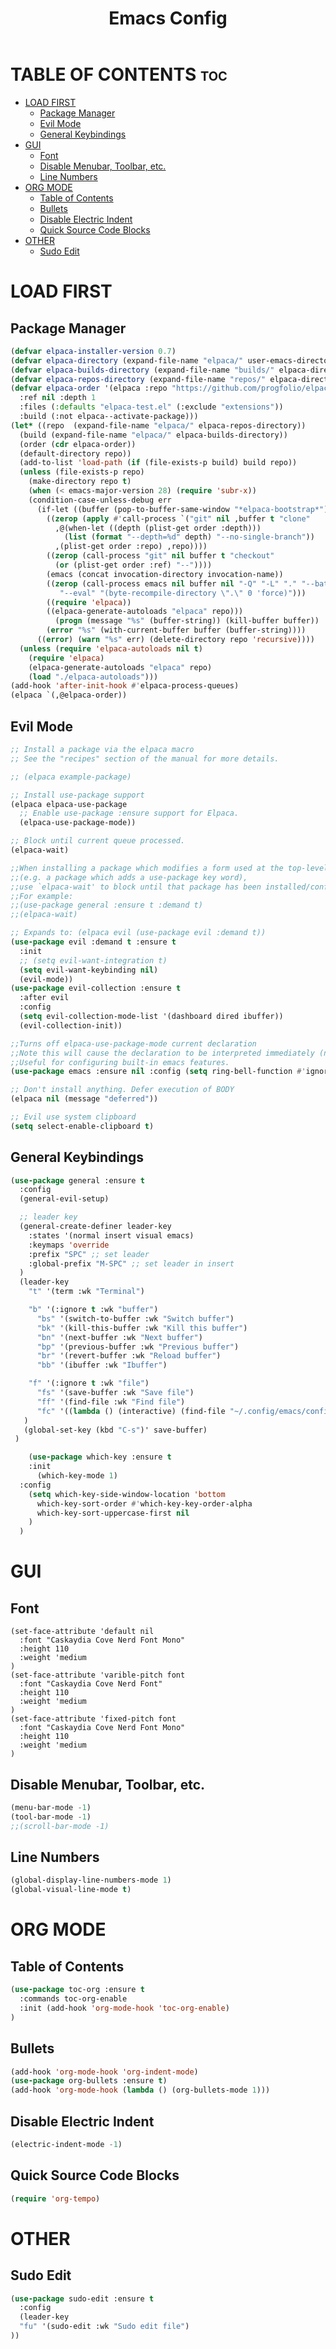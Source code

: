 #+TITLE:Emacs Config
#+STARTUP: showeverything

* TABLE OF CONTENTS :toc:
- [[#load-first][LOAD FIRST]]
  - [[#package-manager][Package Manager]]
  - [[#evil-mode][Evil Mode]]
  - [[#general-keybindings][General Keybindings]]
- [[#gui][GUI]]
  - [[#font][Font]]
  - [[#disable-menubar-toolbar-etc][Disable Menubar, Toolbar, etc.]]
  - [[#line-numbers][Line Numbers]]
- [[#org-mode][ORG MODE]]
  - [[#table-of-contents][Table of Contents]]
  - [[#bullets][Bullets]]
  - [[#disable-electric-indent][Disable Electric Indent]]
  - [[#quick-source-code-blocks][Quick Source Code Blocks]]
- [[#other][OTHER]]
  - [[#sudo-edit][Sudo Edit]]

* LOAD FIRST
** Package Manager
#+BEGIN_SRC emacs-lisp
  (defvar elpaca-installer-version 0.7)
  (defvar elpaca-directory (expand-file-name "elpaca/" user-emacs-directory))
  (defvar elpaca-builds-directory (expand-file-name "builds/" elpaca-directory))
  (defvar elpaca-repos-directory (expand-file-name "repos/" elpaca-directory))
  (defvar elpaca-order '(elpaca :repo "https://github.com/progfolio/elpaca.git"
    :ref nil :depth 1
    :files (:defaults "elpaca-test.el" (:exclude "extensions"))
    :build (:not elpaca--activate-package)))
  (let* ((repo  (expand-file-name "elpaca/" elpaca-repos-directory))
    (build (expand-file-name "elpaca/" elpaca-builds-directory))
    (order (cdr elpaca-order))
    (default-directory repo))
    (add-to-list 'load-path (if (file-exists-p build) build repo))
    (unless (file-exists-p repo)
      (make-directory repo t)
      (when (< emacs-major-version 28) (require 'subr-x))
      (condition-case-unless-debug err
        (if-let ((buffer (pop-to-buffer-same-window "*elpaca-bootstrap*"))
          ((zerop (apply #'call-process `("git" nil ,buffer t "clone"
            ,@(when-let ((depth (plist-get order :depth)))
              (list (format "--depth=%d" depth) "--no-single-branch"))
            ,(plist-get order :repo) ,repo))))
          ((zerop (call-process "git" nil buffer t "checkout"
            (or (plist-get order :ref) "--"))))
          (emacs (concat invocation-directory invocation-name))
          ((zerop (call-process emacs nil buffer nil "-Q" "-L" "." "--batch"
             "--eval" "(byte-recompile-directory \".\" 0 'force)")))
          ((require 'elpaca))
          ((elpaca-generate-autoloads "elpaca" repo)))
            (progn (message "%s" (buffer-string)) (kill-buffer buffer))
          (error "%s" (with-current-buffer buffer (buffer-string))))
        ((error) (warn "%s" err) (delete-directory repo 'recursive))))
    (unless (require 'elpaca-autoloads nil t)
      (require 'elpaca)
      (elpaca-generate-autoloads "elpaca" repo)
      (load "./elpaca-autoloads")))
  (add-hook 'after-init-hook #'elpaca-process-queues)
  (elpaca `(,@elpaca-order))
#+END_SRC

** Evil Mode
#+BEGIN_SRC emacs-lisp
  ;; Install a package via the elpaca macro
  ;; See the "recipes" section of the manual for more details.

  ;; (elpaca example-package)

  ;; Install use-package support
  (elpaca elpaca-use-package
    ;; Enable use-package :ensure support for Elpaca.
    (elpaca-use-package-mode))

  ;; Block until current queue processed.
  (elpaca-wait)

  ;;When installing a package which modifies a form used at the top-level
  ;;(e.g. a package which adds a use-package key word),
  ;;use `elpaca-wait' to block until that package has been installed/configured.
  ;;For example:
  ;;(use-package general :ensure t :demand t)
  ;;(elpaca-wait)

  ;; Expands to: (elpaca evil (use-package evil :demand t))
  (use-package evil :demand t :ensure t
    :init
    ;; (setq evil-want-integration t)
    (setq evil-want-keybinding nil)
    (evil-mode))
  (use-package evil-collection :ensure t
    :after evil
    :config
    (setq evil-collection-mode-list '(dashboard dired ibuffer))
    (evil-collection-init))

  ;;Turns off elpaca-use-package-mode current declaration
  ;;Note this will cause the declaration to be interpreted immediately (not deferred).
  ;;Useful for configuring built-in emacs features.
  (use-package emacs :ensure nil :config (setq ring-bell-function #'ignore))

  ;; Don't install anything. Defer execution of BODY
  (elpaca nil (message "deferred"))

  ;; Evil use system clipboard
  (setq select-enable-clipboard t)
#+END_SRC

** General Keybindings
#+BEGIN_SRC emacs-lisp
(use-package general :ensure t
  :config
  (general-evil-setup)

  ;; leader key
  (general-create-definer leader-key
    :states '(normal insert visual emacs)
    :keymaps 'override
    :prefix "SPC" ;; set leader
    :global-prefix "M-SPC" ;; set leader in insert
  )
  (leader-key
    "t" '(term :wk "Terminal")

    "b" '(:ignore t :wk "buffer")
      "bs" '(switch-to-buffer :wk "Switch buffer")
      "bk" '(kill-this-buffer :wk "Kill this buffer")
      "bn" '(next-buffer :wk "Next buffer")
      "bp" '(previous-buffer :wk "Previous buffer")
      "br" '(revert-buffer :wk "Reload buffer")
      "bb" '(ibuffer :wk "Ibuffer")

    "f" '(:ignore t :wk "file")
      "fs" '(save-buffer :wk "Save file")
      "ff" '(find-file :wk "Find file")
      "fc" '((lambda () (interactive) (find-file "~/.config/emacs/config.org")) :wk "Edit config file")
   )
   (global-set-key (kbd "C-s")' save-buffer)
 ) 

    (use-package which-key :ensure t
    :init
      (which-key-mode 1)
  :config
    (setq which-key-side-window-location 'bottom
      which-key-sort-order #'which-key-key-order-alpha
      which-key-sort-uppercase-first nil
    )
  )
#+END_SRC

* GUI
** Font
#+BEGIN_SRC
  (set-face-attribute 'default nil
    :font "Caskaydia Cove Nerd Font Mono"
    :height 110
    :weight 'medium
  )
  (set-face-attribute 'varible-pitch font
    :font "Caskaydia Cove Nerd Font"
    :height 110
    :weight 'medium
  )
  (set-face-attribute 'fixed-pitch font
    :font "Caskaydia Cove Nerd Font Mono"
    :height 110
    :weight 'medium
  )
#+END_SRC

** Disable Menubar, Toolbar, etc.
#+BEGIN_SRC emacs-lisp
  (menu-bar-mode -1)
  (tool-bar-mode -1)
  ;;(scroll-bar-mode -1)
#+END_SRC

** Line Numbers
#+BEGIN_SRC emacs-lisp
(global-display-line-numbers-mode 1)
(global-visual-line-mode t)
#+END_SRC

* ORG MODE
** Table of Contents
#+BEGIN_SRC emacs-lisp
  (use-package toc-org :ensure t
    :commands toc-org-enable
    :init (add-hook 'org-mode-hook 'toc-org-enable)
  )
#+END_SRC

** Bullets
#+BEGIN_SRC emacs-lisp
  (add-hook 'org-mode-hook 'org-indent-mode)
  (use-package org-bullets :ensure t)
  (add-hook 'org-mode-hook (lambda () (org-bullets-mode 1)))
#+END_SRC

** Disable Electric Indent
#+BEGIN_SRC emacs-lisp
(electric-indent-mode -1)
#+END_SRC

** Quick Source Code Blocks
#+BEGIN_SRC emacs-lisp
  (require 'org-tempo)
#+END_SRC

* OTHER
** Sudo Edit
#+begin_src emacs-lisp
  (use-package sudo-edit :ensure t
    :config 
    (leader-key
    "fu" '(sudo-edit :wk "Sudo edit file")
  ))
#+end_src

